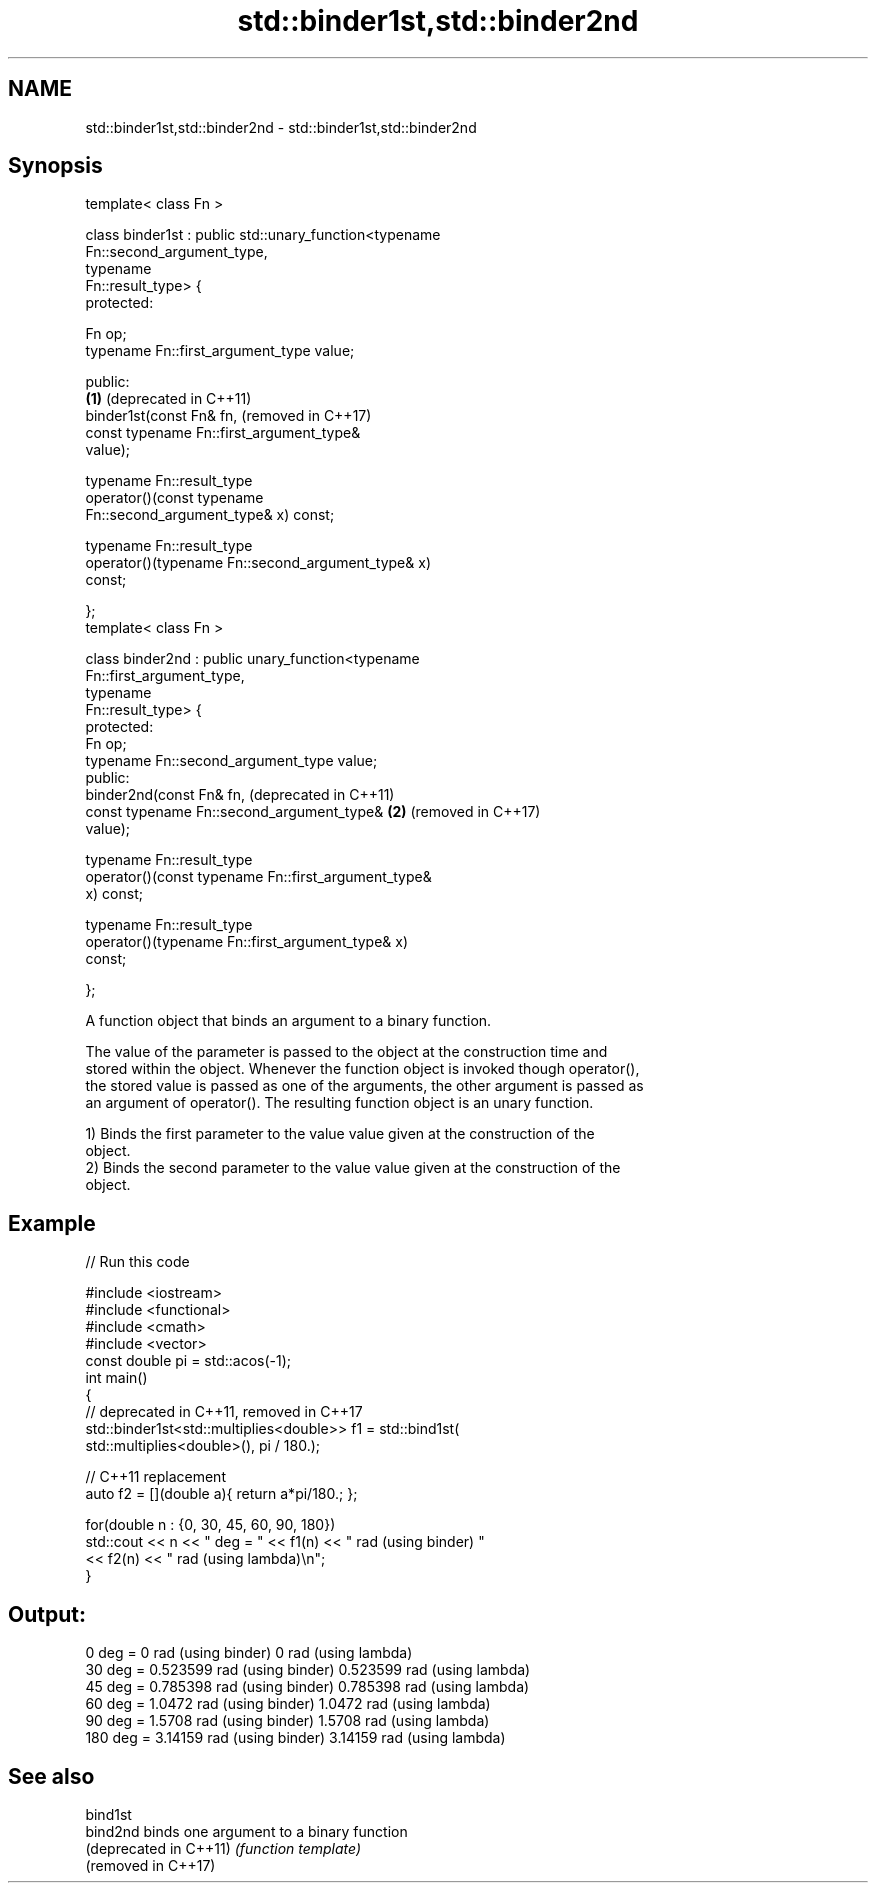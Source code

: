 .TH std::binder1st,std::binder2nd 3 "2019.03.28" "http://cppreference.com" "C++ Standard Libary"
.SH NAME
std::binder1st,std::binder2nd \- std::binder1st,std::binder2nd

.SH Synopsis
   template< class Fn >

   class binder1st : public std::unary_function<typename
   Fn::second_argument_type,
                                                typename
   Fn::result_type> {
   protected:
      
       Fn op;
       typename Fn::first_argument_type value;

   public:
                                                              \fB(1)\fP (deprecated in C++11)
       binder1st(const Fn& fn,                                    (removed in C++17)
                 const typename Fn::first_argument_type&
   value);

       typename Fn::result_type
           operator()(const typename
   Fn::second_argument_type& x) const;

       typename Fn::result_type
           operator()(typename Fn::second_argument_type& x)
   const;

   };
   template< class Fn >

   class binder2nd : public unary_function<typename
   Fn::first_argument_type,
                                           typename
   Fn::result_type> {
   protected:
       Fn op;
       typename Fn::second_argument_type value;
   public:
       binder2nd(const Fn& fn,                                    (deprecated in C++11)
                 const typename Fn::second_argument_type&     \fB(2)\fP (removed in C++17)
   value);

       typename Fn::result_type
           operator()(const typename Fn::first_argument_type&
   x) const;

       typename Fn::result_type
           operator()(typename Fn::first_argument_type& x)
   const;

   };

   A function object that binds an argument to a binary function.

   The value of the parameter is passed to the object at the construction time and
   stored within the object. Whenever the function object is invoked though operator(),
   the stored value is passed as one of the arguments, the other argument is passed as
   an argument of operator(). The resulting function object is an unary function.

   1) Binds the first parameter to the value value given at the construction of the
   object.
   2) Binds the second parameter to the value value given at the construction of the
   object.

.SH Example

   
// Run this code

 #include <iostream>
 #include <functional>
 #include <cmath>
 #include <vector>
 const double pi = std::acos(-1);
 int main()
 {
     // deprecated in C++11, removed in C++17
     std::binder1st<std::multiplies<double>> f1 = std::bind1st(
                                                    std::multiplies<double>(), pi / 180.);
  
     // C++11 replacement
     auto f2 = [](double a){ return a*pi/180.; };
  
     for(double n : {0, 30, 45, 60, 90, 180})
         std::cout << n << " deg = " << f1(n) << " rad (using binder) "
                                     << f2(n) << " rad (using lambda)\\n";
 }

.SH Output:

 0 deg = 0 rad (using binder) 0 rad (using lambda)
 30 deg = 0.523599 rad (using binder) 0.523599 rad (using lambda)
 45 deg = 0.785398 rad (using binder) 0.785398 rad (using lambda)
 60 deg = 1.0472 rad (using binder) 1.0472 rad (using lambda)
 90 deg = 1.5708 rad (using binder) 1.5708 rad (using lambda)
 180 deg = 3.14159 rad (using binder) 3.14159 rad (using lambda)

.SH See also

   bind1st
   bind2nd               binds one argument to a binary function
   (deprecated in C++11) \fI(function template)\fP 
   (removed in C++17)
